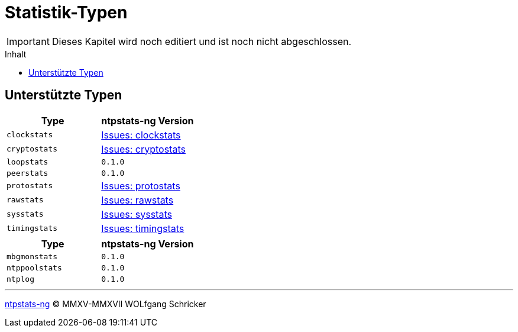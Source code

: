= Statistik-Typen
:icons:         font
:imagesdir:     ../../images
:imagesoutdir:  ../../images
:linkattrs:
:toc:           macro
:toc-title:     Inhalt

IMPORTANT: Dieses Kapitel wird noch editiert und ist noch nicht abgeschlossen.

toc::[]

== Unterstützte Typen

[options="header"]
|===
|Type|ntpstats-ng Version

|`clockstats`  |link:https://github.com/wols/ntpstats-ng/labels/clockstats[Issues: clockstats, window="_blank"]

|`cryptostats` |link:https://github.com/wols/ntpstats-ng/labels/cryptostats[Issues: cryptostats, window="_blank"]

|`loopstats`   |`0.1.0`

|`peerstats`   |`0.1.0`

|`protostats`  |link:https://github.com/wols/ntpstats-ng/labels/protostats[Issues: protostats, window="_blank"]

|`rawstats`    |link:https://github.com/wols/ntpstats-ng/labels/rawstats[Issues: rawstats, window="_blank"]

|`sysstats`    |link:https://github.com/wols/ntpstats-ng/labels/sysstats[Issues: sysstats, window="_blank"]

|`timingstats` |link:https://github.com/wols/ntpstats-ng/labels/timingstats[Issues: timingstats, window="_blank"]
|===

[options="header"]
|===
|Type|ntpstats-ng Version

|`mbgmonstats`  |`0.1.0`

|`ntppoolstats` |`0.1.0`

|`ntplog`       |`0.1.0`
|===

'''

link:README.adoc[ntpstats-ng] (C) MMXV-MMXVII WOLfgang Schricker

// End of ntpstats-ng/doc/de/doc/NTPstats.adoc
